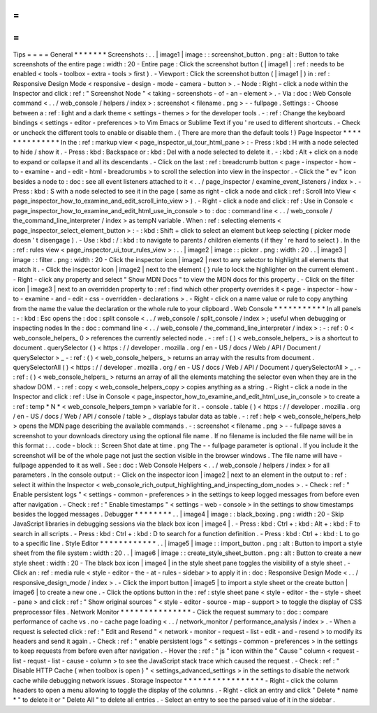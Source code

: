 =
=
=
=
Tips
=
=
=
=
General
*
*
*
*
*
*
*
Screenshots
:
.
.
|
image1
|
image
:
:
screenshot_button
.
png
:
alt
:
Button
to
take
screenshots
of
the
entire
page
:
width
:
20
-
Entire
page
:
Click
the
screenshot
button
(
|
image1
|
:
ref
:
needs
to
be
enabled
<
tools
-
toolbox
-
extra
-
tools
>
first
)
.
-
Viewport
:
Click
the
screenshot
button
(
|
image1
|
)
in
:
ref
:
Responsive
Design
Mode
<
responsive
-
design
-
mode
-
camera
-
button
>
.
-
Node
:
Right
-
click
a
node
within
the
Inspector
and
click
:
ref
:
"
Screenshot
Node
"
<
taking
-
screenshots
-
of
-
an
-
element
>
.
-
Via
:
doc
:
Web
Console
command
<
.
.
/
web_console
/
helpers
/
index
>
:
screenshot
<
filename
.
png
>
-
-
fullpage
.
Settings
:
-
Choose
between
a
:
ref
:
light
and
a
dark
theme
<
settings
-
themes
>
for
the
developer
tools
.
-
:
ref
:
Change
the
keyboard
bindings
<
settings
-
editor
-
preferences
>
to
Vim
Emacs
or
Sublime
Text
if
you
'
re
used
to
different
shortcuts
.
-
Check
or
uncheck
the
different
tools
to
enable
or
disable
them
.
(
There
are
more
than
the
default
tools
!
)
Page
Inspector
*
*
*
*
*
*
*
*
*
*
*
*
*
*
In
the
:
ref
:
markup
view
<
page_inspector_ui_tour_html_pane
>
:
-
Press
:
kbd
:
H
with
a
node
selected
to
hide
/
show
it
.
-
Press
:
kbd
:
Backspace
or
:
kbd
:
Del
with
a
node
selected
to
delete
it
.
-
:
kbd
:
Alt
+
click
on
a
node
to
expand
or
collapse
it
and
all
its
descendants
.
-
Click
on
the
last
:
ref
:
breadcrumb
button
<
page
-
inspector
-
how
-
to
-
examine
-
and
-
edit
-
html
-
breadcrumbs
>
to
scroll
the
selection
into
view
in
the
inspector
.
-
Click
the
"
ev
"
icon
besides
a
node
to
:
doc
:
see
all
event
listeners
attached
to
it
<
.
.
/
page_inspector
/
examine_event_listeners
/
index
>
.
-
Press
:
kbd
:
S
with
a
node
selected
to
see
it
in
the
page
(
same
as
right
-
click
a
node
and
click
:
ref
:
Scroll
Into
View
<
page_inspector_how_to_examine_and_edit_scroll_into_view
>
)
.
-
Right
-
click
a
node
and
click
:
ref
:
Use
in
Console
<
page_inspector_how_to_examine_and_edit_html_use_in_console
>
to
:
doc
:
command
line
<
.
.
/
web_console
/
the_command_line_interpreter
/
index
>
as
tempN
variable
.
When
:
ref
:
selecting
elements
<
page_inspector_select_element_button
>
:
-
:
kbd
:
Shift
+
click
to
select
an
element
but
keep
selecting
(
picker
mode
doesn
'
t
disengage
)
.
-
Use
:
kbd
:
/
:
kbd
:
to
navigate
to
parents
/
children
elements
(
if
they
'
re
hard
to
select
)
.
In
the
:
ref
:
rules
view
<
page_inspector_ui_tour_rules_view
>
:
.
.
|
image2
|
image
:
:
picker
.
png
:
width
:
20
.
.
|
image3
|
image
:
:
filter
.
png
:
width
:
20
-
Click
the
inspector
icon
|
image2
|
next
to
any
selector
to
highlight
all
elements
that
match
it
.
-
Click
the
inspector
icon
|
image2
|
next
to
the
element
{
}
rule
to
lock
the
highlighter
on
the
current
element
.
-
Right
-
click
any
property
and
select
"
Show
MDN
Docs
"
to
view
the
MDN
docs
for
this
property
.
-
Click
on
the
filter
icon
|
image3
|
next
to
an
overridden
property
to
:
ref
:
find
which
other
property
overrides
it
<
page
-
inspector
-
how
-
to
-
examine
-
and
-
edit
-
css
-
overridden
-
declarations
>
.
-
Right
-
click
on
a
name
value
or
rule
to
copy
anything
from
the
name
the
value
the
declaration
or
the
whole
rule
to
your
clipboard
.
Web
Console
*
*
*
*
*
*
*
*
*
*
*
In
all
panels
:
-
:
kbd
:
Esc
opens
the
:
doc
:
split
console
<
.
.
/
web_console
/
split_console
/
index
>
;
useful
when
debugging
or
inspecting
nodes
In
the
:
doc
:
command
line
<
.
.
/
web_console
/
the_command_line_interpreter
/
index
>
:
-
:
ref
:
0
<
web_console_helpers_
0
>
references
the
currently
selected
node
.
-
:
ref
:
(
)
<
web_console_helpers_
>
is
a
shortcut
to
document
.
querySelector
(
)
<
https
:
/
/
developer
.
mozilla
.
org
/
en
-
US
/
docs
/
Web
/
API
/
Document
/
querySelector
>
_
-
:
ref
:
(
)
<
web_console_helpers_
>
returns
an
array
with
the
results
from
document
.
querySelectorAll
(
)
<
https
:
/
/
developer
.
mozilla
.
org
/
en
-
US
/
docs
/
Web
/
API
/
Document
/
querySelectorAll
>
_
.
-
:
ref
:
(
)
<
web_console_helpers_
>
returns
an
array
of
all
the
elements
matching
the
selector
even
when
they
are
in
the
shadow
DOM
.
-
:
ref
:
copy
<
web_console_helpers_copy
>
copies
anything
as
a
string
.
-
Right
-
click
a
node
in
the
Inspector
and
click
:
ref
:
Use
in
Console
<
page_inspector_how_to_examine_and_edit_html_use_in_console
>
to
create
a
:
ref
:
temp
*
N
*
<
web_console_helpers_tempn
>
variable
for
it
.
-
console
.
table
(
)
<
https
:
/
/
developer
.
mozilla
.
org
/
en
-
US
/
docs
/
Web
/
API
/
console
/
table
>
_
displays
tabular
data
as
table
.
-
:
ref
:
help
<
web_console_helpers_help
>
opens
the
MDN
page
describing
the
available
commands
.
-
:
screenshot
<
filename
.
png
>
-
-
fullpage
saves
a
screenshot
to
your
downloads
directory
using
the
optional
file
name
.
If
no
filename
is
included
the
file
name
will
be
in
this
format
:
.
.
code
-
block
:
:
Screen
Shot
date
at
time
.
png
The
-
-
fullpage
parameter
is
optional
.
If
you
include
it
the
screenshot
will
be
of
the
whole
page
not
just
the
section
visible
in
the
browser
windows
.
The
file
name
will
have
-
fullpage
appended
to
it
as
well
.
See
:
doc
:
Web
Console
Helpers
<
.
.
/
web_console
/
helpers
/
index
>
for
all
parameters
.
In
the
console
output
:
-
Click
on
the
inspector
icon
|
image2
|
next
to
an
element
in
the
output
to
:
ref
:
select
it
within
the
Inspector
<
web_console_rich_output_highlighting_and_inspecting_dom_nodes
>
.
-
Check
:
ref
:
"
Enable
persistent
logs
"
<
settings
-
common
-
preferences
>
in
the
settings
to
keep
logged
messages
from
before
even
after
navigation
.
-
Check
:
ref
:
"
Enable
timestamps
"
<
settings
-
web
-
console
>
in
the
settings
to
show
timestamps
besides
the
logged
messages
.
Debugger
*
*
*
*
*
*
*
*
.
.
|
image4
|
image
:
:
black_boxing
.
png
:
width
:
20
-
Skip
JavaScript
libraries
in
debugging
sessions
via
the
black
box
icon
|
image4
|
.
-
Press
:
kbd
:
Ctrl
+
:
kbd
:
Alt
+
:
kbd
:
F
to
search
in
all
scripts
.
-
Press
:
kbd
:
Ctrl
+
:
kbd
:
D
to
search
for
a
function
definition
.
-
Press
:
kbd
:
Ctrl
+
:
kbd
:
L
to
go
to
a
specific
line
.
Style
Editor
*
*
*
*
*
*
*
*
*
*
*
*
.
.
|
image5
|
image
:
:
import_button
.
png
:
alt
:
Button
to
import
a
style
sheet
from
the
file
system
:
width
:
20
.
.
|
image6
|
image
:
:
create_style_sheet_button
.
png
:
alt
:
Button
to
create
a
new
style
sheet
:
width
:
20
-
The
black
box
icon
|
image4
|
in
the
style
sheet
pane
toggles
the
visibility
of
a
style
sheet
.
-
Click
an
:
ref
:
media
rule
<
style
-
editor
-
the
-
at
-
rules
-
sidebar
>
to
apply
it
in
:
doc
:
Responsive
Design
Mode
<
.
.
/
responsive_design_mode
/
index
>
.
-
Click
the
import
button
|
image5
|
to
import
a
style
sheet
or
the
create
button
|
image6
|
to
create
a
new
one
.
-
Click
the
options
button
in
the
:
ref
:
style
sheet
pane
<
style
-
editor
-
the
-
style
-
sheet
-
pane
>
and
click
:
ref
:
"
Show
original
sources
"
<
style
-
editor
-
source
-
map
-
support
>
to
toggle
the
display
of
CSS
preprocessor
files
.
Network
Monitor
*
*
*
*
*
*
*
*
*
*
*
*
*
*
*
-
Click
the
request
summary
to
:
doc
:
compare
performance
of
cache
vs
.
no
-
cache
page
loading
<
.
.
/
network_monitor
/
performance_analysis
/
index
>
.
-
When
a
request
is
selected
click
:
ref
:
"
Edit
and
Resend
"
<
network
-
monitor
-
request
-
list
-
edit
-
and
-
resend
>
to
modify
its
headers
and
send
it
again
.
-
Check
:
ref
:
"
enable
persistent
logs
"
<
settings
-
common
-
preferences
>
in
the
settings
to
keep
requests
from
before
even
after
navigation
.
-
Hover
the
:
ref
:
"
js
"
icon
within
the
"
Cause
"
column
<
request
-
list
-
requst
-
list
-
cause
-
column
>
to
see
the
JavaScript
stack
trace
which
caused
the
request
.
-
Check
:
ref
:
"
Disable
HTTP
Cache
(
when
toolbox
is
open
)
"
<
settings_advanced_settings
>
in
the
settings
to
disable
the
network
cache
while
debugging
network
issues
.
Storage
Inspector
*
*
*
*
*
*
*
*
*
*
*
*
*
*
*
*
*
-
Right
-
click
the
column
headers
to
open
a
menu
allowing
to
toggle
the
display
of
the
columns
.
-
Right
-
click
an
entry
and
click
"
Delete
*
name
*
"
to
delete
it
or
"
Delete
All
"
to
delete
all
entries
.
-
Select
an
entry
to
see
the
parsed
value
of
it
in
the
sidebar
.
